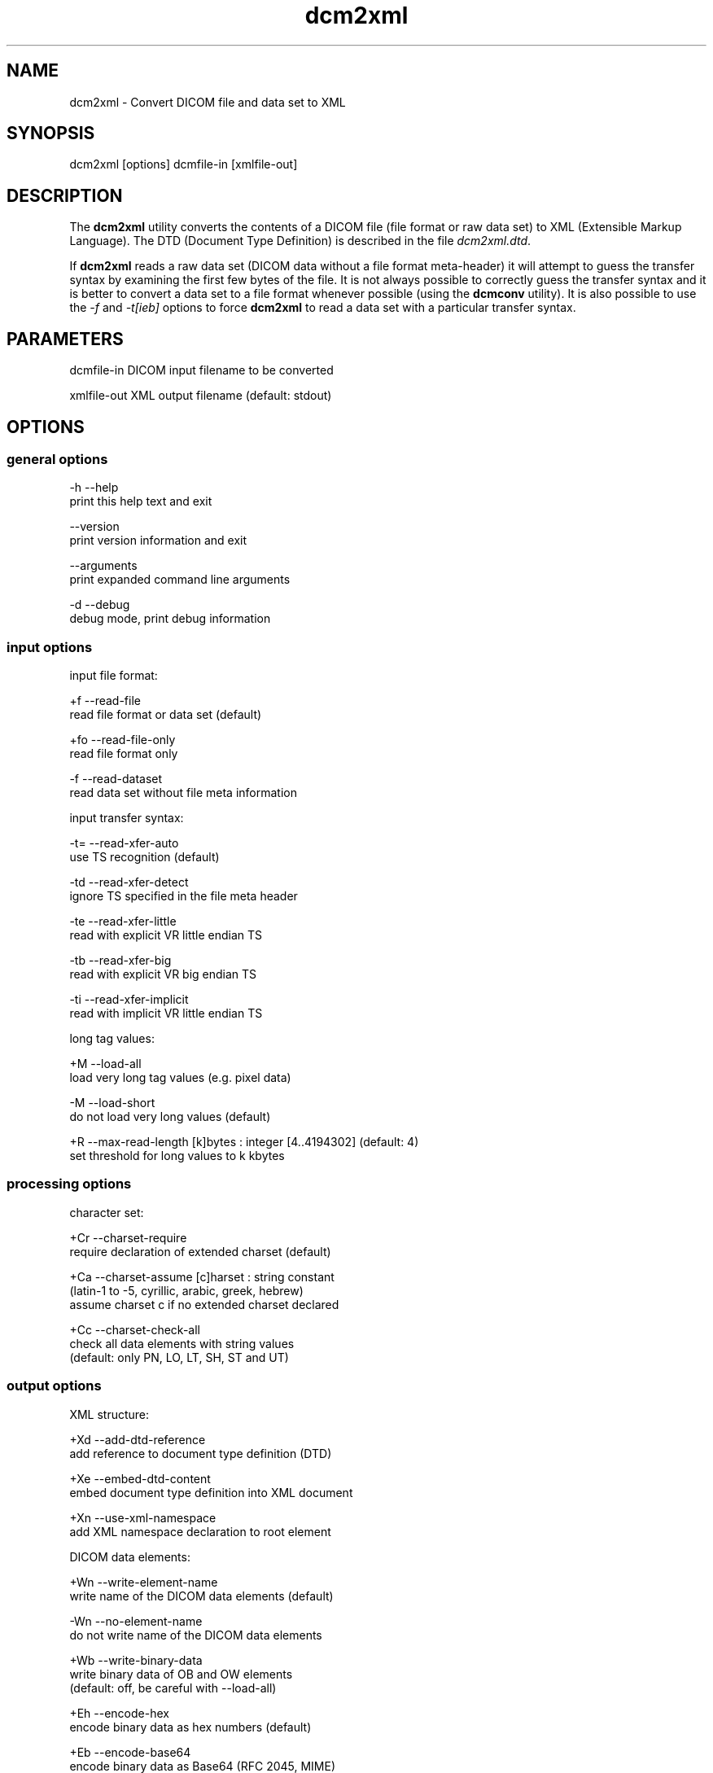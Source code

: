 .TH "dcm2xml" 1 "30 Jan 2009" "Version 3.5.4" "OFFIS DCMTK" \" -*- nroff -*-
.nh
.SH NAME
dcm2xml \- Convert DICOM file and data set to XML
.SH "SYNOPSIS"
.PP
.PP
.nf

dcm2xml [options] dcmfile-in [xmlfile-out]
.fi
.PP
.SH "DESCRIPTION"
.PP
The \fBdcm2xml\fP utility converts the contents of a DICOM file (file format or raw data set) to XML (Extensible Markup Language). The DTD (Document Type Definition) is described in the file \fIdcm2xml.dtd\fP.
.PP
If \fBdcm2xml\fP reads a raw data set (DICOM data without a file format meta-header) it will attempt to guess the transfer syntax by examining the first few bytes of the file. It is not always possible to correctly guess the transfer syntax and it is better to convert a data set to a file format whenever possible (using the \fBdcmconv\fP utility). It is also possible to use the \fI-f\fP and \fI-t[ieb]\fP options to force \fBdcm2xml\fP to read a data set with a particular transfer syntax.
.SH "PARAMETERS"
.PP
.PP
.nf

dcmfile-in   DICOM input filename to be converted

xmlfile-out  XML output filename (default: stdout)
.fi
.PP
.SH "OPTIONS"
.PP
.SS "general options"
.PP
.nf

  -h   --help
         print this help text and exit

       --version
         print version information and exit

       --arguments
         print expanded command line arguments

  -d   --debug
         debug mode, print debug information
.fi
.PP
.SS "input options"
.PP
.nf

input file format:

  +f   --read-file
         read file format or data set (default)

  +fo  --read-file-only
         read file format only

  -f   --read-dataset
         read data set without file meta information

input transfer syntax:

  -t=  --read-xfer-auto
         use TS recognition (default)

  -td  --read-xfer-detect
         ignore TS specified in the file meta header

  -te  --read-xfer-little
         read with explicit VR little endian TS

  -tb  --read-xfer-big
         read with explicit VR big endian TS

  -ti  --read-xfer-implicit
         read with implicit VR little endian TS

long tag values:

  +M   --load-all
         load very long tag values (e.g. pixel data)

  -M   --load-short
         do not load very long values (default)

  +R   --max-read-length  [k]bytes : integer [4..4194302] (default: 4)
         set threshold for long values to k kbytes
.fi
.PP
.SS "processing options"
.PP
.nf

character set:

  +Cr  --charset-require
         require declaration of extended charset (default)

  +Ca  --charset-assume  [c]harset : string constant
         (latin-1 to -5, cyrillic, arabic, greek, hebrew)
         assume charset c if no extended charset declared

  +Cc  --charset-check-all
         check all data elements with string values
         (default: only PN, LO, LT, SH, ST and UT)
.fi
.PP
.SS "output options"
.PP
.nf

XML structure:

  +Xd  --add-dtd-reference
         add reference to document type definition (DTD)

  +Xe  --embed-dtd-content
         embed document type definition into XML document

  +Xn  --use-xml-namespace
         add XML namespace declaration to root element

DICOM data elements:

  +Wn  --write-element-name
         write name of the DICOM data elements (default)

  -Wn  --no-element-name
         do not write name of the DICOM data elements

  +Wb  --write-binary-data
         write binary data of OB and OW elements
         (default: off, be careful with --load-all)

  +Eh  --encode-hex
         encode binary data as hex numbers (default)

  +Eb  --encode-base64
         encode binary data as Base64 (RFC 2045, MIME)
.fi
.PP
.SH "NOTES"
.PP
The basic structure of the XML output created from a DICOM image file looks like the following:
.PP
.PP
.nf

<?xml version="1.0" encoding="ISO-8859-1"?>
<!DOCTYPE file-format SYSTEM "dcm2xml.dtd">
<file-format xmlns="http://dicom.offis.de/dcmtk">
  <meta-header xfer="1.2.840.10008.1.2.1" name="LittleEndianExplicit">
    <element tag="0002,0000" vr="UL" vm="1" len="4"
             name="MetaElementGroupLength">
      166
    </element>
    ...
    <element tag="0002,0013" vr="SH" vm="1" len="16"
             name="ImplementationVersionName">
      OFFIS_DCMTK_353
    </element>
  </meta-header>
  <data-set xfer="1.2.840.10008.1.2" name="LittleEndianImplicit">
    <element tag="0008,0005" vr="CS" vm="1" len="10"
             name="SpecificCharacterSet">
      ISO_IR 100
    </element>
    ...
    <sequence tag="0028,3010" vr="SQ" card="2" name="VOILUTSequence">
      <item card="3">
        <element tag="0028,3002" vr="xs" vm="3" len="6"
                 name="LUTDescriptor">
          256\\0\\8
        </element>
        ...
      </item>
      ...
    </sequence>
    ...
    <element tag="7fe0,0010" vr="OW" vm="1" len="262144"
             name="PixelData" loaded="no" binary="hidden">
    </element>
  </data-set>
</file-format>
.fi
.PP
.PP
The 'file-format' and 'meta-header' tags are absent for DICOM data sets.
.SS "Character Encoding"
The XML encoding is determined automatically from the DICOM attribute (0008,0005) 'Specific Character Set' (if present) using the following mapping:
.PP
.PP
.nf

ASCII         "ISO_IR 6"    =>  "UTF-8"
UTF-8         "ISO_IR 192"  =>  "UTF-8"
ISO Latin 1   "ISO_IR 100"  =>  "ISO-8859-1"
ISO Latin 2   "ISO_IR 101"  =>  "ISO-8859-2"
ISO Latin 3   "ISO_IR 109"  =>  "ISO-8859-3"
ISO Latin 4   "ISO_IR 110"  =>  "ISO-8859-4"
ISO Latin 5   "ISO_IR 148"  =>  "ISO-8859-9"
Cyrillic      "ISO_IR 144"  =>  "ISO-8859-5"
Arabic        "ISO_IR 127"  =>  "ISO-8859-6"
Greek         "ISO_IR 126"  =>  "ISO-8859-7"
Hebrew        "ISO_IR 138"  =>  "ISO-8859-8"
.fi
.PP
.PP
Multiple character sets are not supported (only the first attribute value is mapped in case of value multiplicity).
.SS "XML Encoding"
Attributes with very large value fields (e.g. pixel data) are not loaded by default. They can be identified by the additional attribute 'loaded' with a value of 'no' (see example above). The command line option \fI--load-all\fP forces to load all value fields including the very long ones.
.PP
Furthermore, binary information of OB and OW attributes are not written to the XML output file by default. These elements can be identified by the additional attribute 'binary' with a value of 'hidden' (default is 'no'). The command line option \fI--write-binary-data\fP causes also binary value fields to be printed (attribute value is 'yes' or 'base64'). But, be careful when using this option together with \fI--load-all\fP because of the large amounts of pixel data that might be printed to the output.
.PP
Multiple values (i.e. where the DICOM value multiplicity is greater than 1) are separated by a backslash '\\' (except for Base64 encoded data). The 'len' attribute indicates the number of bytes for the particular value field as stored in the DICOM data set, i.e. it might deviate from the XML encoded value length e.g. because of non-significant padding that has been removed. If this attribute is missing in 'sequence' or 'item' start tags, the corresponding DICOM element has been stored with undefined length.
.SH "COMMAND LINE"
.PP
All command line tools use the following notation for parameters: square brackets enclose optional values (0-1), three trailing dots indicate that multiple values are allowed (1-n), a combination of both means 0 to n values.
.PP
Command line options are distinguished from parameters by a leading '+' or '-' sign, respectively. Usually, order and position of command line options are arbitrary (i.e. they can appear anywhere). However, if options are mutually exclusive the rightmost appearance is used. This behaviour conforms to the standard evaluation rules of common Unix shells.
.PP
In addition, one or more command files can be specified using an '@' sign as a prefix to the filename (e.g. \fI@command.txt\fP). Such a command argument is replaced by the content of the corresponding text file (multiple whitespaces are treated as a single separator unless they appear between two quotation marks) prior to any further evaluation. Please note that a command file cannot contain another command file. This simple but effective approach allows to summarize common combinations of options/parameters and avoids longish and confusing command lines (an example is provided in file \fI<datadir>/dumppat.txt\fP).
.SH "ENVIRONMENT"
.PP
The \fBdcm2xml\fP utility will attempt to load DICOM data dictionaries specified in the \fIDCMDICTPATH\fP environment variable. By default, i.e. if the \fIDCMDICTPATH\fP environment variable is not set, the file \fI<datadir>/dicom.dic\fP will be loaded unless the dictionary is built into the application (default for Windows).
.PP
The default behaviour should be preferred and the \fIDCMDICTPATH\fP environment variable only used when alternative data dictionaries are required. The \fIDCMDICTPATH\fP environment variable has the same format as the Unix shell \fIPATH\fP variable in that a colon (':') separates entries. On Windows systems, a semicolon (';') is used as a separator. The data dictionary code will attempt to load each file specified in the \fIDCMDICTPATH\fP environment variable. It is an error if no data dictionary can be loaded.
.SH "FILES"
.PP
\fI<datadir>/dcm2xml.dtd\fP - Document Type Definition (DTD) file
.SH "SEE ALSO"
.PP
\fBxml2dcm\fP(1), \fBdcmconv\fP(1)
.SH "COPYRIGHT"
.PP
Copyright (C) 2002-2008 by OFFIS e.V., Escherweg 2, 26121 Oldenburg, Germany. 
